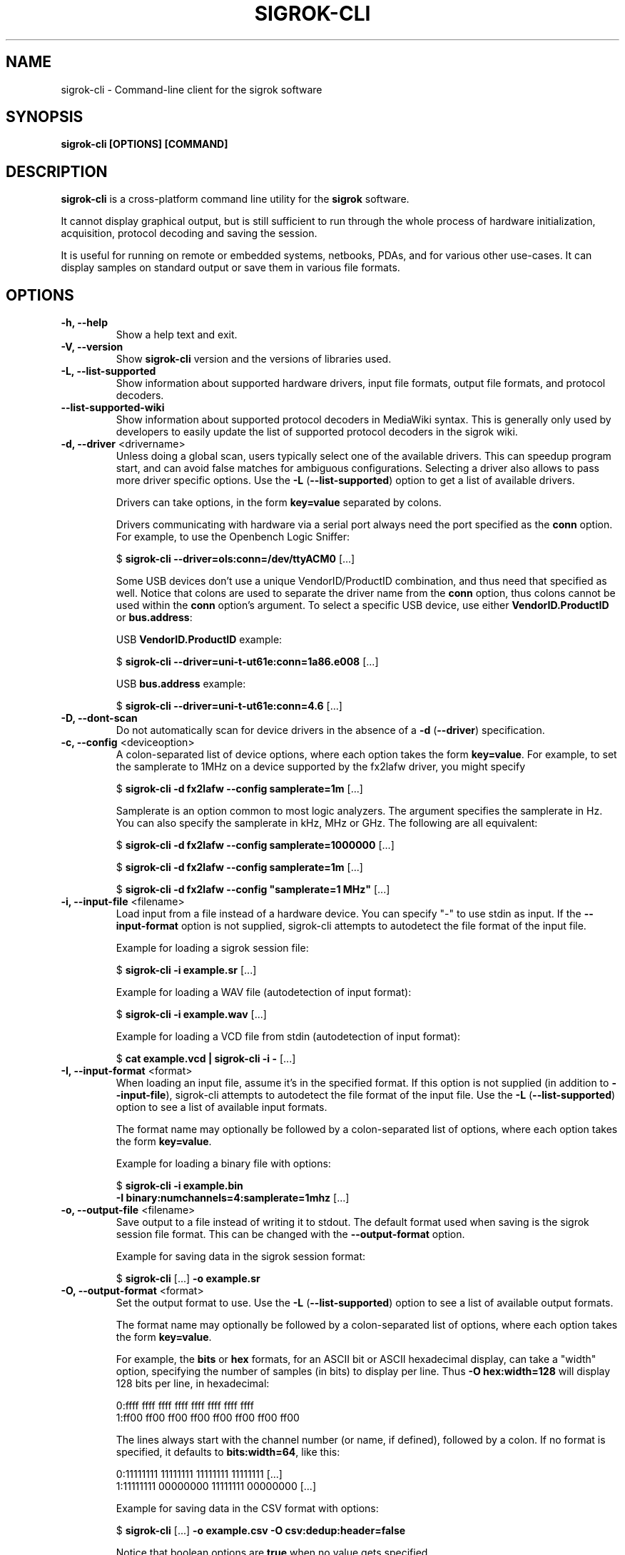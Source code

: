 .TH SIGROK\-CLI 1 "March 28, 2019"
.SH "NAME"
sigrok\-cli \- Command-line client for the sigrok software
.SH "SYNOPSIS"
.B sigrok\-cli [OPTIONS] [COMMAND]
.SH "DESCRIPTION"
\fBsigrok\-cli\fP is a cross-platform command line utility for the
\fBsigrok\fP software.
.PP
It cannot display graphical output, but is still sufficient to run through
the whole process of hardware initialization, acquisition, protocol decoding
and saving the session.
.PP
It is useful for running on remote or embedded systems, netbooks, PDAs,
and for various other use-cases. It can display samples on standard output or
save them in various file formats.
.SH OPTIONS
.TP
.B "\-h, \-\-help"
Show a help text and exit.
.TP
.B "\-V, \-\-version"
Show
.B sigrok\-cli
version and the versions of libraries used.
.TP
.B "\-L, \-\-list\-supported"
Show information about supported hardware drivers, input file
formats, output file formats, and protocol decoders.
.TP
.B "\-\-list\-supported\-wiki"
Show information about supported protocol decoders in MediaWiki syntax.
This is generally only used by developers to easily update the list of
supported protocol decoders in the sigrok wiki.
.TP
\fB\-d, \-\-driver\fP <drivername>
Unless doing a global scan, users typically select one of the available
drivers. This can speedup program start, and can avoid false matches for
ambiguous configurations. Selecting a driver also allows to pass more
driver specific options. Use the
.BR "\-L " ( "\-\-list\-supported" ")"
option to get a list of available drivers.
.sp
Drivers can take options, in the form \fBkey=value\fP
separated by colons.
.sp
Drivers communicating with hardware via a serial port always need the port
specified as the \fBconn\fP option. For example, to use the
Openbench Logic Sniffer:
.sp
.RB "  $ " "sigrok\-cli \-\-driver=ols:conn=/dev/ttyACM0" " [...]"
.sp
Some USB devices don't use a unique VendorID/ProductID combination, and thus
need that specified as well. Notice that colons are used to separate the
driver name from the \fBconn\fP option, thus colons cannot be used within the
\fBconn\fP option's argument. To select a specific USB device, use either
\fBVendorID.ProductID\fP or \fBbus.address\fP:
.sp
USB \fBVendorID.ProductID\fP example:
.sp
.RB "  $ " "sigrok\-cli \-\-driver=uni\-t\-ut61e:conn=1a86.e008" " [...]"
.sp
USB \fBbus.address\fP example:
.sp
.RB "  $ " "sigrok\-cli \-\-driver=uni\-t\-ut61e:conn=4.6" " [...]"
.TP
.B "\-D, \-\-dont\-scan"
Do not automatically scan for device drivers in the absence of a
.BR "\-d " ( "\-\-driver" )
specification.
.TP
.BR "\-c, \-\-config " <deviceoption>
A colon-separated list of device options, where each option takes the form
.BR key=value .
For example, to set the samplerate to 1MHz on a device supported by the
fx2lafw driver, you might specify
.sp
.RB "  $ " "sigrok\-cli \-d fx2lafw \-\-config samplerate=1m" " [...]"
.sp
Samplerate is an option common to most logic analyzers. The argument specifies
the samplerate in Hz. You can also specify the samplerate in kHz, MHz or GHz.
The following are all equivalent:
.sp
.RB "  $ " "sigrok\-cli \-d fx2lafw \-\-config samplerate=1000000" " [...]"
.sp
.RB "  $ " "sigrok\-cli \-d fx2lafw \-\-config samplerate=1m" " [...]"
.sp
.RB "  $ " "sigrok\-cli \-d fx2lafw \-\-config \(dqsamplerate=1 MHz\(dq" " [...]"
.TP
.BR "\-i, \-\-input\-file " <filename>
Load input from a file instead of a hardware device. You can specify
"-" to use stdin as input. If the
.B \-\-input\-format
option is not supplied, sigrok\-cli attempts to autodetect the file format of
the input file.
.sp
Example for loading a sigrok session file:
.sp
.RB "  $ " "sigrok\-cli \-i example.sr" " [...]"
.sp
Example for loading a WAV file (autodetection of input format):
.sp
.RB "  $ " "sigrok\-cli \-i example.wav" " [...]
.sp
Example for loading a VCD file from stdin (autodetection of input format):
.sp
.RB "  $ " "cat example.vcd | sigrok\-cli \-i \-" " [...]
.TP
.BR "\-I, \-\-input\-format " <format>
When loading an input file, assume it's in the specified format. If this
option is not supplied (in addition to
.BR \-\-input\-file ),
sigrok-cli attempts to autodetect the file format of the input file. Use the
.BR "\-L " ( "\-\-list\-supported" ")"
option to see a list of available input formats.
.sp
The format name may optionally be followed by a colon-separated list of
options, where each option takes the form
.BR "key=value" .
.sp
Example for loading a binary file with options:
.sp
.RB "  $ " "sigrok\-cli \-i example.bin"
.br
.BR "               \-I binary:numchannels=4:samplerate=1mhz" " [...]"
.TP
.BR "\-o, \-\-output\-file " <filename>
Save output to a file instead of writing it to stdout. The default format
used when saving is the sigrok session file format. This can be changed with
the
.B \-\-output\-format
option.
.sp
Example for saving data in the sigrok session format:
.sp
.RB "  $ " "sigrok\-cli " "[...] " "\-o example.sr"
.TP
.BR "\-O, \-\-output\-format " <format>
Set the output format to use. Use the
.BR "\-L " ( "\-\-list\-supported" ")"
option to see a list of available output formats.
.sp
The format name may optionally be followed by a colon-separated list of
options, where each option takes the form
.BR "key=value" .
.sp
For example, the
.B bits
or
.B hex
formats, for an ASCII bit or ASCII hexadecimal display, can take a "width" option, specifying the number of samples (in bits) to display per line. Thus
.B "\-O hex:width=128"
will display 128 bits per line, in hexadecimal:
.sp
 0:ffff ffff ffff ffff ffff ffff ffff ffff
 1:ff00 ff00 ff00 ff00 ff00 ff00 ff00 ff00
.sp
The lines always start with the channel number (or name, if defined), followed by a colon. If no format is specified, it defaults to
.BR bits:width=64 ,
like this:
.sp
 0:11111111 11111111 11111111 11111111 [...]
 1:11111111 00000000 11111111 00000000 [...]
.sp
Example for saving data in the CSV format with options:
.sp
.RB "  $ " "sigrok\-cli " "[...] " "\-o example.csv \-O csv:dedup:header=false"
.sp
Notice that boolean options are \fBtrue\fP when no value gets specified.
.TP
.BR "\-C, \-\-channels " <channellist>
A comma-separated list of channels to be used in the session.
.sp
Note that sigrok always names the channels according to how they're shown on
the enclosure of the hardware. If your logic analyzer numbers the channels 0\-15,
that's how you must specify them with this option. An oscilloscope's channels
would generally be referred to as "CH1", "CH2", and so on.
Use the \fB\-\-show\fP option to see a list of channel names for your device.
.sp
The default is to use all the channels available on a device. You can name
a channel like this:
.BR "1=CLK" .
A range of channels can also be given, in the form
.BR "1\-5"
or (if they have a common prefix)
.BR "CH1\-5" .
.sp
Example:
.sp
.RB "  $ " "sigrok\-cli \-\-driver fx2lafw \-\-samples 100"
.br
.B "               \-\-channels D1=CLK,D2\-4,D7"
.br
 CLK:11111111 11111111 11111111 11111111 [...]
   2:11111111 11111111 11111111 11111111 [...]
   3:11111111 11111111 11111111 11111111 [...]
   4:11111111 11111111 11111111 11111111 [...]
   7:11111111 11111111 11111111 11111111 [...]
.sp
The comma-separated list is processed from left to right, i.e. items farther
to the right override previous items. For example
.B "1=CS,CS=MISO"
will set the name of channel 1 to
.BR "MISO" .
.TP
.BR "\-g, \-\-channel\-group "<channel\ group>
Specify the channel group to operate on. Some devices organize channels into
groups, the settings of which can only be changed as a group. The list of
channel groups, if any, is displayed with the \fB\-\-show\fP command.
.sp
Examples:
.sp
.RB "  $ " "sigrok\-cli \-g CH1" " [...]"
.sp
.RB "  $ " "sigrok\-cli \-d demo \-g Logic \-c pattern=graycode" " [...]"
.TP
.BR "\-t, \-\-triggers " <triggerlist>
A comma-separated list of triggers to use, of the form
.BR "<channel>=<trigger>" .
You can use the name or number of the channel, and the trigger itself is a
series of characters:
.sp
.BR "0 or 1" :
A low or high value on the pin.
.br
.BR "r or f" :
A rising or falling value on the pin. An
.B r
effectively corresponds to
.BR 01 .
.br
.BR "e" :
Any kind of change on a pin (either a rising or a falling edge).
.sp
Not every device supports all of these trigger types. Use the \fB\-\-show\fP
command to see which triggers your device supports.
.TP
.BR "\-w, \-\-wait\-trigger"
Don't output any sample data (even if it's actually received from the
hardware) before the trigger condition is met. In other words, do not output
any pre-trigger data. This option is useful if you don't care about the data
that came before the trigger (but the hardware delivers this data to sigrok
nonetheless).
.TP
.BR "\-P, \-\-protocol\-decoders " <list>
This option allows the user to specify a comma-separated list of protocol
decoders to be used in this session. The decoders are specified by their
ID, as shown in the
.BR "\-L " ( "\-\-list\-supported" ")"
output.
.sp
Example:
.sp
 $
.B "sigrok\-cli \-i <file.sr> \-P i2c"
.sp
Each protocol decoder can optionally be followed by a colon-separated list
of options, where each option takes the form
.BR "key=value" .
.sp
Example:
.sp
 $
.B "sigrok\-cli \-i <file.sr> "
.br
.B "              \-P uart:baudrate=115200:parity_type=odd"
.sp
The list of supported options depends entirely on the protocol decoder. Every
protocol decoder has different options it supports.
.sp
Any "options" specified for a protocol decoder which are not actually
supported options, will be interpreted as being channel name/number assignments.
.sp
Example:
.sp
 $
.B "sigrok\-cli \-i <file.sr>"
.br
.B "              \-P spi:wordsize=9:miso=1:mosi=5:clk=3:cs=0"
.sp
In this example,
.B wordsize
is an option supported by the
.B spi
protocol decoder. Additionally, the user tells sigrok to decode the SPI
protocol using channel 1 as MISO signal for SPI, channel 5 as MOSI, channel 3
as CLK, and channel 0 as CS# signal.
.sp
Notice that the
.B sigrok\-cli
application does not support "name matching". Instead it's assumed that the
traces in the input stream match the order of the decoder's input signals,
or that users explicitly specify the input channel to decoder signal mapping.
.br
.sp
When multiple decoders are specified in the same
.BR -P
option, they will be stacked on top of each other in the specified order.
.sp
Example:
.sp
 $
.B "sigrok\-cli \-i <file.sr> \-P i2c,eeprom24xx"
.br
 $
.B "sigrok\-cli \-i <file.sr> \-P uart:baudrate=31250,midi"
.sp
When multiple
.BR -P
options are specified, each of them creates one decoder stack, which
executes in parallel to other decoder stacks.
.sp
Example:
.sp
 $
.B "sigrok\-cli \-i <file.sr> \-P uart:tx=D0:rx=D1 \-P timing:data=D2"
.sp
.TP
.BR "\-A, \-\-protocol\-decoder\-annotations " <annotations>
By default, all annotation output of all protocol decoders is
shown. With this option a specific decoder's annotations can be selected for
display, by specifying the decoder ID:
.sp
 $
.B "sigrok\-cli \-i <file.sr> \-P i2c,i2cfilter,edid \-A i2c"
.sp
If a protocol decoder has multiple annotation classes, you can also specify
which one of them to show by specifying its short description like this:
.sp
 $
.B "sigrok\-cli \-i <file.sr> \-P i2c,i2cfilter,edid"
.br
.B "              \-A i2c=data\-read"
.sp
Select multiple annotation classes by separating them with a colon:
.sp
 $
.B "sigrok\-cli \-i <file.sr> \-P i2c,i2cfilter,edid"
.br
.B "              \-A i2c=data\-read:data\-write"
.sp
Annotation row names will resolve to their respective list of classes.
Row and class names can be used in combination. When names are ambiguous
then class names take precedence.
.sp
 $
.B "sigrok\-cli \-i <file.sr> \-P i2c"
.br
.B "              \-A i2c=addr\-data:warnings"
.sp
You can also select multiple protocol decoders, with optionally selected
annotation classes each, by separating them with commas:
.sp
 $
.B "sigrok\-cli \-i <file.sr> \-P i2c,i2cfilter,edid"
.br
.B "              \-A i2c=data\-read:data\-write,edid"
.TP
.BR "\-M, \-\-protocol\-decoder\-meta " <pdname>
When given, show protocol decoder meta output instead of annotations.
The argument is the name of the decoder whose meta output to show.
.sp
 $
.B "sigrok\-cli \-i <file.sr> \-M i2c"
.sp
Not every decoder generates meta output.
.TP
.BR "\-B, \-\-protocol\-decoder\-binary " <binaryspec>
When given, decoder "raw" data of various kinds is written to stdout instead
of annotations (this could be raw binary UART/SPI bytes, or WAV files, PCAP
files, PNG files, or anything else; this is entirely dependent on the
decoder and what kinds of binary output make sense for that decoder).
.sp
No other information is printed to stdout, so this is
suitable for piping into other programs or saving to a file.
.sp
Protocol decoders that support binary output publish a list of binary
classes, for example the UART decoder might have "TX" and "RX". To
select TX for output, the argument to this option would be:
.sp
 $
.B "sigrok\-cli \-i <file.sr> \-B uart=tx"
.br
.sp
If only the protocol decoder is specified, without binary class, all classes
are written to stdout:
.sp
 $
.B "sigrok\-cli \-i <file.sr> \-B uart"
.sp
(this is only useful in rare cases, generally you would specify a certain
binary class you're interested in)
.sp
Not every decoder generates binary output.
.TP
.BR "\-\-protocol\-decoder\-samplenum
When given, decoder annotations will include sample numbers, too.
This allows consumers to receive machine readable timing information.
.TP
.BR "\-l, \-\-loglevel " <level>
Set the libsigrok and libsigrokdecode loglevel. At the moment \fBsigrok\-cli\fP
doesn't support setting the two loglevels independently. The higher the
number, the more debug output will be printed. Valid loglevels are:
.sp
\fB0\fP   None
.br
\fB1\fP   Error
.br
\fB2\fP   Warnings
.br
\fB3\fP   Informational
.br
\fB4\fP   Debug
.br
\fB5\fP   Spew
.TP
.B "\-\-show"
.br
Show information about the selected option. For example, to see options for a
connected fx2lafw device:
.sp
 $
.B "sigrok\-cli \-\-driver fx2lafw \-\-show
.sp
In order to properly get device options for your hardware, some drivers might
need a serial port specified:
.sp
 $
.B "sigrok\-cli \-\-driver ols:conn=/dev/ttyACM0 \-\-show
.sp
This also works for protocol decoders, input modules and output modules:
.sp
 $
.B "sigrok\-cli \-\-protocol\-decoders i2c \-\-show
 $
.B "sigrok\-cli \-\-input\-format csv \-\-show
 $
.B "sigrok\-cli \-\-output\-format bits \-\-show
.sp
This also works for input files, including optional input format specifications:
.sp
 $
.B "sigrok\-cli \-\-input\-file <file.sr> \-\-show
 $
.B "sigrok\-cli \-\-input\-file <file.vcd> \-\-input\-format vcd \-\-show
.TP
.B "\-\-scan"
Scan for devices that can be detected automatically.
.sp
Example:
.sp
 $
.B "sigrok\-cli \-\-scan
.br
 The following devices were found:
.br
 demo \- Demo device with 12 channels: D0 D1 D2 D3 D4 D5 D6 D7 A0 A1 A2 A3
.br
 fx2lafw:conn=3.26 \- CWAV USBee SX with 8 channels: 0 1 2 3 4 5 6 7
.sp
However, not all devices are auto-detectable (e.g. serial port based ones).
For those you'll have to provide a \fBconn\fP option, see above.
.sp
 $
.B "sigrok\-cli \-\-driver digitek\-dt4000zc:conn=/dev/ttyUSB0 \-\-scan
.br
 The following devices were found:
.br
 Digitek DT4000ZC with 1 channel: P1
.TP
.BR "\-\-time " <ms>
Sample for
.B <ms>
milliseconds, then quit.
.sp
You can optionally follow the number by \fBs\fP to specify the time to
sample in seconds.
.sp
For example,
.B "\-\-time 2s"
will sample for two seconds.
.TP
.BR "\-\-samples " <numsamples>
Acquire
.B <numsamples>
samples, then quit.
.sp
You can optionally follow the number by \fBk\fP, \fBm\fP, or \fBg\fP to
specify the number of samples in kilosamples, megasamples, or gigasamples,
respectively.
.sp
For example,
.B "\-\-samples 3m"
will acquire 3000000 samples.
.TP
.BR "\-\-frames " <numframes>
Acquire
.B <numframes>
frames, then quit.
.TP
.BR "\-\-continuous"
Sample continuously until stopped. Not all devices support this.
.TP
.BR "\-\-get " <variable>
Get the value of
.B <variable>
from the specified device and print it.
.TP
.BR "\-\-set"
Set one or more variables specified with the \fB\-\-config\fP option, without
doing any acquisition.
.SH EXAMPLES
In order to get exactly 100 samples from the connected fx2lafw-supported logic
analyzer hardware, run the following command:
.TP
.B "  sigrok\-cli \-\-driver fx2lafw \-\-samples 100"
.TP
If you want to sample data for 3 seconds (3000 ms), use:
.TP
.B "  sigrok\-cli \-\-driver fx2lafw \-\-time 3000"
.TP
Alternatively, you can also use:
.TP
.B "  sigrok\-cli \-\-driver fx2lafw \-\-time 3s"
.TP
To capture data from the first 4 channels using the Openbench Logic Sniffer lasting 100ms at 10 MHz starting at the trigger condition
0:high, 1:rising, 2:low, 3:high, use:
.TP
.nf
\fBsigrok\-cli \-\-driver ols:conn=/dev/ttyACM0 \-\-config samplerate=10m \\\fP
\fB\-\-output\-format bits \-\-channels 0\-3 \-\-wait\-trigger \\\fP
\fB\-\-triggers 0=1,1=r,2=0,3=1 \-\-time 100\fP
.TP
To turn on internal logging on a Lascar EL-USB series device:
.TP
\fBsigrok\-cli \-\-driver lascar\-el\-usb:conn=10c4.0002 \\\fP
\fB\-\-config datalog=on \-\-set\fP
.SH "EXIT STATUS"
.B sigrok\-cli
exits with 0 on success, 1 on most failures.
.SH "SEE ALSO"
\fBpulseview\fP(1)
.SH "BUGS"
Please report any bugs via Bugzilla
.RB "(" http://sigrok.org/bugzilla ")"
or on the sigrok\-devel mailing list
.RB "(" sigrok\-devel@lists.souceforge.net ")."
.SH "LICENSE"
.B sigrok\-cli
is covered by the GNU General Public License (GPL). Some portions are
licensed under the "GPL v2 or later", some under "GPL v3 or later".
.SH "AUTHORS"
Please see the individual source code files.
.PP
This manual page was written by Uwe Hermann <uwe@hermann\-uwe.de>.
It is licensed under the terms of the GNU GPL (version 2 or later).
